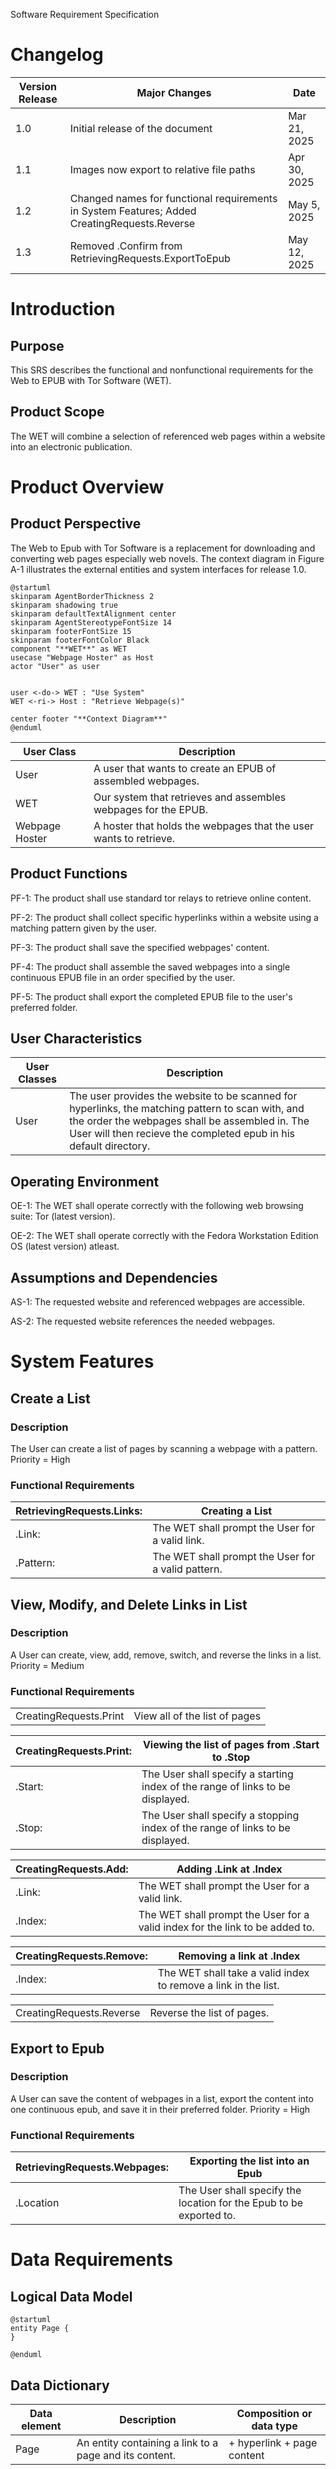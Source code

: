 Software Requirement Specification
* Changelog
| Version Release | Major Changes                                                                                | Date         |
|-----------------+----------------------------------------------------------------------------------------------+--------------|
|             1.0 | Initial release of the document                                                              | Mar 21, 2025 |
|             1.1 | Images now export to relative file paths                                                     | Apr 30, 2025 |
|             1.2 | Changed names for functional requirements in System Features; Added CreatingRequests.Reverse | May 5, 2025  |
|             1.3 | Removed .Confirm from RetrievingRequests.ExportToEpub                                        | May 12, 2025 |

* Introduction
** Purpose
This SRS describes the functional and nonfunctional requirements for the Web to EPUB with Tor Software (WET).

** Product Scope
The WET will combine a selection of referenced web pages within a website into an electronic publication.

* Product Overview
** Product Perspective
The Web to Epub with Tor Software is a replacement for downloading and converting web pages especially web novels. The context diagram in Figure A-1 illustrates the external entities and system interfaces for release 1.0.

#+BEGIN_SRC plantuml :file ./A-1.png
  @startuml
  skinparam AgentBorderThickness 2
  skinparam shadowing true
  skinparam defaultTextAlignment center
  skinparam AgentStereotypeFontSize 14
  skinparam footerFontSize 15
  skinparam footerFontColor Black
  component "**WET**" as WET
  usecase "Webpage Hoster" as Host
  actor "User" as user


  user <-do-> WET : "Use System"
  WET <-ri-> Host : "Retrieve Webpage(s)"

  center footer "**Context Diagram**"
  @enduml
#+End_SRC

#+RESULTS:
[[file:./A-1.png]]

| User Class     | Description                                                    |
|----------------+----------------------------------------------------------------|
| User           | A user that wants to create an EPUB of assembled webpages.     |
| WET            | Our system that retrieves and assembles webpages for the EPUB. |
| Webpage Hoster | A hoster that holds the webpages that the user wants to retrieve. |


#+END_SRC
** Product Functions
PF-1: The product shall use standard tor relays to retrieve online content.

PF-2: The product shall collect specific hyperlinks within a website using a matching pattern given by the user.

PF-3: The product shall save the specified webpages' content.

PF-4: The product shall assemble the saved webpages into a single continuous EPUB file in an order specified by the user.

PF-5: The product shall export the completed EPUB file to the user's preferred folder.

** User Characteristics

| User Classes | Description                                                                                                                                                                                              |
|--------------+----------------------------------------------------------------------------------------------------------------------------------------------------------------------------------------------------------|
| User         | The user provides the website to be scanned for hyperlinks, the matching pattern to scan with, and the order the webpages shall be assembled in. The User will then recieve the completed epub in his default directory. |

** Operating Environment
OE-1: The WET shall operate correctly with the following web browsing suite: Tor (latest version).

OE-2: The WET shall operate correctly with the Fedora Workstation Edition OS (latest version) atleast.

** Assumptions and Dependencies
AS-1: The requested website and referenced webpages are accessible.

AS-2: The requested website references the needed webpages.

* System Features
** Create a List

*** Description
The User can create a list of pages by scanning a webpage with a pattern. Priority = High

*** Functional Requirements
| RetrievingRequests.Links: | Creating a List                                    |
|---------------------------+----------------------------------------------------|
| .Link:                    | The WET shall prompt the User for a valid link.    |
| .Pattern:                 | The WET shall prompt the User for a valid pattern. |

** View, Modify, and Delete Links in List

*** Description
A User can create, view, add, remove, switch, and reverse the links in a list. Priority = Medium

*** Functional Requirements

| CreatingRequests.Print | View all of the list of pages |


| CreatingRequests.Print: | Viewing the list of pages from .Start to .Stop                                 |
|-------------------------+--------------------------------------------------------------------------------|
| .Start:                 | The User shall specify a starting index of the range of links to be displayed. |
| .Stop:                  | The User shall specify a stopping index of the range of links to be displayed. |

| CreatingRequests.Add: | Adding .Link at .Index                                                       |
|-----------------------+------------------------------------------------------------------------------|
| .Link:                | The WET shall prompt the User for a valid link.                              |
| .Index:               | The WET shall prompt the User for a valid index for the link to be added to. |

| CreatingRequests.Remove: | Removing a link at .Index                                      |
|--------------------------+----------------------------------------------------------------|
| .Index:                  | The WET shall take a valid index to remove a link in the list. |


| CreatingRequests.Reverse | Reverse the list of pages. |

** Export to Epub

*** Description
A User can save the content of webpages in a list, export the content into one continuous epub, and save it in their preferred folder. Priority = High

*** Functional Requirements
| RetrievingRequests.Webpages: | Exporting the list into an Epub                                     |
|-----------------------------+---------------------------------------------------------------------|
| .Location                   | The User shall specify the location for the Epub to be exported to. |

* Data Requirements
** Logical Data Model
#+BEGIN_SRC plantuml :file ./A-2.png
  @startuml
  entity Page {
  }

  @enduml
#+END_SRC

#+RESULTS:
[[file:./A-2.png]]

** Data Dictionary
| Data element | Description                                            | Composition or data type   |
|--------------+--------------------------------------------------------+----------------------------|
| Page         | An entity containing a link to a page and its content. | + hyperlink + page content |

* External Interface Requirements
** User Interfaces
UI-1: The system shall be acessed through a command line interface.

UI-2: The system shall provide a help command to explain how to use the system.

* Quality Attributes
** Functionality Requirements
USE-1: The WET shall be able to access atleast 75 of the top 100 novels at [[https://www.novelupdates.com/series-ranking/][a site for cataloging community translations for eastern web novels.]]

** Anonymity Requirements
SEC-1: All internet acesses shall be routed through tor circuits.

SEC-2: The system shall use a new tor circuit for each set of webpages requested to be scanned.
